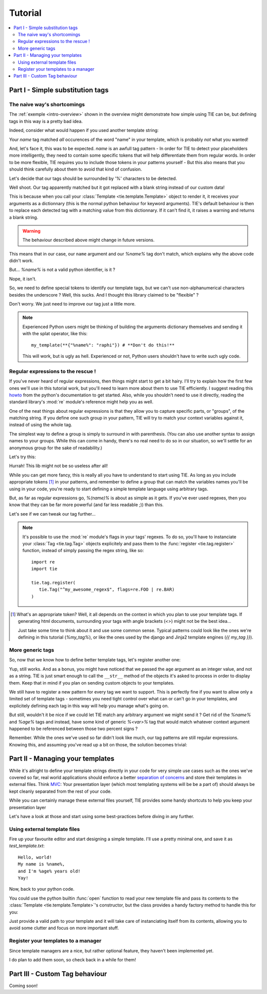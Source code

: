 Tutorial
========

.. todo:: Tuts overview

.. contents::
   :local:
   :backlinks: top

Part I   - Simple substitution tags
-----------------------------------

The naive way's shortcomings
++++++++++++++++++++++++++++

The :ref:`exemple <intro-overview>` shown in the overview might demonstrate
how simple using TIE can be, but defining tags in this way is a pretty bad
idea.

Indeed, consider what would happen if you used another template string:

.. testsetup:: naive-several-tag-occurences

   from __future__ import print_function
   from __future__ import unicode literals
   import tie
   tie.tag.register("name")

.. doctest:: naive-several-tag-occurences

   >>> my_template = tie.Template("Hello, my name is name!")
   >>> my_template(name="raphi")
   'Hello, my raphi is raphi!'

.. testcleanup:: naive-several-tag-occurences

   tie.tag.get_manager().clear()

Your `name` tag matched *all* occurences of the word "name" in your template,
which is probably *not* what you wanted!

And, let's face it, this was to be expected. `name` is an awfull tag pattern -
In order for TIE to detect your placeholders more intelligently, they need to
contain some specific tokens that will help differentiate them from regular
words.
In order to be more flexible, TIE requires you to include those tokens in your
patterns yourself - But this also means that you should think carefully about
them to avoid that kind of confusion.

Let's decide that our tags should be surrounded by '%' characters to be detected.

.. testsetup:: naive-tokens

   from __future__ import print_function
   from __future__ import unicode literals
   import tie
   tie.tag.get_manager().clear() # Doesn't seem to be executed in previous test cleanup ???

.. doctest:: naive-tokens

    >>> tie.tag.register("%name%")                              # Register our new tag pattern
    >>> my_template = tie.Template("Hello, my name is %name%!") # Use it in our template
    >>> my_template(name="raphi")                               # Does it work ???
    'Hello, my name is !'

Well shoot. Our tag apparently matched but it got replaced with a blank string 
instead of our custom data!

This is because when you call your :class:`Template <tie.template.Template>` 
object to render it, it receives your arguments as a dictionnary 
(this is the normal python behaviour for keyword arguments).
TIE's default behaviour is then to replace each detected tag with a matching
value from this dictionnary.
If it can't find it, it raises a warning and returns a blank string.

.. warning::

   The behaviour described above might change in future versions.

This means that in our case, our ``name`` argument and our `%name%` tag don't
match, which explains why the above code didn't work.

But... `%name%` is not a valid python identifier, is it ?

.. doctest:: naive-tokens

   >>> my_template(%name%="raphi")
   Traceback (most recent call last):
       ...
       my_template(%name%="raphi")
                    ^
   SyntaxError: invalid syntax

Nope, it isn't.

So, we need to define special tokens to identify our template tags,
but we can't use non-alphanumerical characters besides the underscore ?
Well, this sucks. And I thought this library claimed to be "flexible" ?

Don't worry. We just need to improve our tag just a little more.

.. note::

   Experienced Python users might be thinking of building the arguments 
   dictionary themselves and sending it with the splat operator, like this:

   ::

      my_template(**{"%name%": "raphi"}) # **Don't do this!**

   This will work, but is ugly as hell.
   Experienced or not, Python users shouldn't have to write such ugly code.

Regular expressions to the rescue !
+++++++++++++++++++++++++++++++++++

If you've never heard of regular expressions, then things might start to get
a bit hairy.
I'll try to explain how the first few ones we'll use in this tutorial work,
but you'll need to learn more about them to use TIE efficiently.
I suggest reading this `howto <http://docs.python.org/2/howto/regex.html>`_
from the python's documentation to get started.
Also, while you shouldn't need to use it directly, reading the standard library's
:mod:`re` module's reference might help you as well.

One of the neat things about regular expressions is that they allow you to
capture specific parts, or "groups", of the matching string.
If you define one such group in your pattern, TIE will try to match your context 
variables against it, instead of using the whole tag.

The simplest way to define a group is simply to surround in with parenthesis.
(You can also use another syntax to assign names to your groups. While this can
come in handy, there's no real need to do so in our situation, so we'll settle
for an anonymous group for the sake of readability.)

Let's try this:

.. testsetup:: simple-regex

   from __future__ import print_function
   from __future__ import unicode literals
   import tie
   tie.tag.get_manager().clear()

.. doctest:: simple-regex

   >>> tie.tag.register("%(name)%")
   >>> my_template = tie.Template("Hello, my name is %name%!")
   >>> my_template(name="raphi")
   'Hello, my name is raphi!'

Hurrah! This lib might not be so useless after all!

While you can get more fancy, this is really all you have to understand to
start using TIE. 
As long as you include appropriate tokens [#f1]_ in your patterns, 
and remember to define a group that can match the variables names you'll be
using in your code, 
you're ready to start defining a simple template language using arbitrary tags.

But, as far as regular expressions go, `%(name)%` is about as simple as it gets.
If you've ever used regexes, then you know that they can be far more powerful
(and far less readable ;)) than this.

Let's see if we can tweak our tag further...

.. note::

   It's possible to use the :mod:`re` module's flags in your tags' regexes.
   To do so, you'll have to instanciate your
   :class:`Tag <tie.tag.Tag>` 
   objects explicitely and pass them to the 
   :func:`register <tie.tag.register>` 
   function, instead of simply passing the regex string, like so:

   ::

      import re
      import tie

      tie.tag.register(
         tie.Tag("^my_awesome_regex$", flags=re.FOO | re.BAR)
      )

.. [#f1] What's an appropriate token? Well, it all depends on the context in
         which you plan to use your template tags. If generating html documents,
         surrounding your tags with angle brackets (`<>`) might not be the best 
         idea...

         Just take some time to think about it and use some common sense.
         Typical patterns could look like the ones we're defining in this
         tutorial (`%my_tag%`), or like the ones used by the django and Jinja2
         template engines (`{{ my_tag }}`).

More generic tags
+++++++++++++++++

So, now that we know how to define better template tags, let's register 
another one:

.. doctest:: simple-regex

   >>> tie.tag.register(    # Notice that you can pass an arbitrary number
   ...     "%(name)%",      # of patterns to register them all at once
   ...     "%(age)%"
   ... )
   >>> my_template = tie.Template("Hello, my name is %name% and I'm %age% years old!")
   >>> my_template(name="raphi", age=26)
   "Hello, my name is raphi and I'm 26 years old!"
   
Yup, still works. And as a bonus, you might have noticed that we passed the
``age`` argument as an integer value, and not as a string.
TIE is just smart enough to call the ``__str__`` method of the objects it's 
asked to process in order to display them. 
Keep that in mind if you plan on sending custom objects to your templates.

We still have to register a new pattern for every tag we want to support.
This is perfectly fine if you want to allow only a limited set of template
tags - sometimes you need tight control over what can or can't go in your 
templates, and explicitely defining each tag in this way will help you manage
what's going on.

But still, wouldn't it be nice if we could let TIE match any arbitrary argument
we might send it ? Get rid of the `%name%` and `%age%` tags and instead, have
some kind of generic `%<var>%` tag that would match whatever context argument 
happened to be referenced between those two percent signs ?

Remember. While the ones we've used so far didn't look like much, our tag
patterns are still regular expressions. Knowing this, and assuming you've
read up a bit on those, the solution becomes trivial:

.. testsetup:: generic-regex

   from __future__ import print_function
   from __future__ import unicode literals
   import tie
   tie.tag.get_manager().clear()

.. doctest:: generic-regex

   >>> tie.tag.register("%(\w+)%")
   >>> my_template = tie.Template("Hello, my name is %name% and I'm %age% years old!")
   >>> my_template(name="raphi", age=26)
   "Hello, my name is raphi and I'm 26 years old!"
   
.. todo:: explain regex a bit + short conclusion

Part II  - Managing your templates
----------------------------------

While it's allright to define your template strings directly in your code for
very simple use cases such as the ones we've covered so far,
real world applications should enforce a better 
`separation of concerns <http://en.wikipedia.org/wiki/Separation_of_concerns>`_
and store their templates in external files.
Think `MVC <http://en.wikipedia.org/wiki/Model-view-controller>`_:
Your presentation layer (which most templating systems will be be a part of)
should always be kept cleanly separated from the rest of your code.

While you can certainly manage these external files yourself, TIE provides some
handy shortcuts to help you keep your presentation layer 

Let's have a look at those and start using some best-practices before diving in 
any further.

Using external template files
+++++++++++++++++++++++++++++

Fire up your favourite editor and start designing a simple template.
I'll use a pretty minimal one, and save it as `test_template.txt`:

::

   Hello, world!
   My name is %name%,
   and I'm %age% years old!
   Yay!

Now, back to your python code.

You could use the python builtin :func:`open` function to read your new
template file and pass its contents to the 
:class:`Template <tie.template.Template>`'s constructor,
but the class provides a handy factory method to handle this for you:

.. testsetup:: external-template

   import os
   os.chdir('exemples')

   import tie
   tie.tag.get_manager().clear()
   tie.tag.register("%(\w+)%")

.. doctest:: external-template

   >>> my_template = tie.Template.from_file("test_template.txt")
   >>> res = my_template(name="Eddie", age=21)
   >>> print(res)
   Hello, world!
   My name is Eddie,
   and I'm 21 years old!
   Yay!
   <BLANKLINE>
   
Just provide a valid path to your template and it will take care of 
instanciating itself from its contents,
allowing you to avoid some clutter and focus on more important stuff.

Register your templates to a manager
++++++++++++++++++++++++++++++++++++

Since template managers are a nice, but rather optional feature, they haven't
been implemented yet.

I do plan to add them soon, so check back in a while for them!

Part III - Custom Tag behaviour
-------------------------------

Coming soon!
